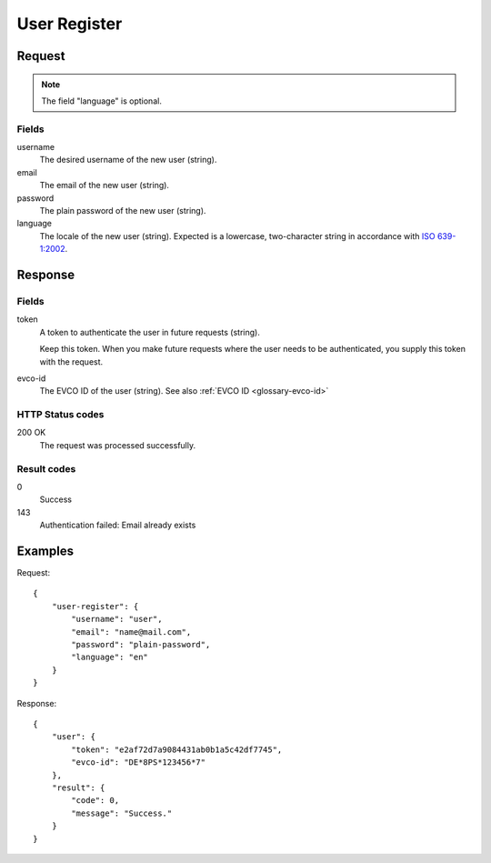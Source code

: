 .. highlight:: js

.. _calls-userregister-docs:

User Register
=============

Request
-------

.. note:: The field "language" is optional.

Fields
~~~~~~

username
    The desired username of the new user (string).
email
    The email of the new user (string).
password
    The plain password of the new user (string).
language
    The locale of the new user (string).
    Expected is a lowercase, two-character string in accordance with `ISO 639-1:2002`_.

Response
--------

Fields
~~~~~~

token
    A token to authenticate the user in future requests (string).

    Keep this token.
    When you make future requests where the user needs to be authenticated,
    you supply this token with the request.
evco-id
    The EVCO ID of the user (string).
    See also :ref:`EVCO ID <glossary-evco-id>`

HTTP Status codes
~~~~~~~~~~~~~~~~~

200 OK
    The request was processed successfully.

Result codes
~~~~~~~~~~~~
0
    Success
143
    Authentication failed: Email already exists

Examples
--------

Request::

    {
        "user-register": {
            "username": "user",
            "email": "name@mail.com",
            "password": "plain-password",
            "language": "en"
        }
    }

Response::

    {
        "user": {
            "token": "e2af72d7a9084431ab0b1a5c42df7745",
            "evco-id": "DE*8PS*123456*7"
        },
        "result": {
            "code": 0,
            "message": "Success."
        }
    }

.. _iso 639-1:2002: https://en.wikipedia.org/wiki/ISO_639-1
